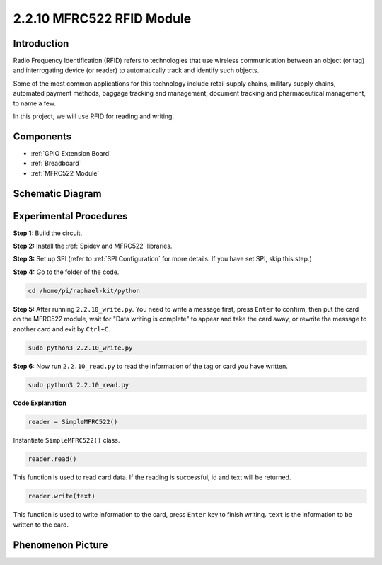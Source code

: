 .. _2.2.10_py:

2.2.10 MFRC522 RFID Module
==========================

Introduction
---------------

Radio Frequency Identification (RFID) refers to technologies that use
wireless communication between an object (or tag) and interrogating
device (or reader) to automatically track and identify such objects.

Some of the most common applications for this technology include retail
supply chains, military supply chains, automated payment methods,
baggage tracking and management, document tracking and pharmaceutical
management, to name a few.

In this project, we will use RFID for reading and writing.

Components
----------

.. image:: ../img/list_2.2.7.png

* :ref:`GPIO Extension Board`
* :ref:`Breadboard`
* :ref:`MFRC522 Module`

Schematic Diagram
-----------------

.. image:: ../img/image331.png


Experimental Procedures
-----------------------

**Step 1:** Build the circuit.

.. image:: ../img/image232.png

**Step 2:** Install the :ref:`Spidev and MFRC522` libraries.

**Step 3:** Set up SPI (refer to :ref:`SPI Configuration` for more details. If you have
set SPI, skip this step.)


**Step 4:** Go to the folder of the code.

.. raw:: html

   <run></run>

.. code-block::

    cd /home/pi/raphael-kit/python

**Step 5:** After running ``2.2.10_write.py``. You need to write a message first, press ``Enter`` to confirm, then put the card on the MFRC522 module, wait for "Data writing is complete" to appear and take the card away, or rewrite the message to another card and exit by ``Ctrl+C``.

.. raw:: html

    <run></run>

.. code-block::

    sudo python3 2.2.10_write.py

.. image:: ../img/write_card.png

**Step 6:** Now run ``2.2.10_read.py`` to read the information of the tag or card you have written.

.. raw:: html

    <run></run>

.. code-block::


    sudo python3 2.2.10_read.py


**Code Explanation**

.. code-block:: python

    reader = SimpleMFRC522()

Instantiate ``SimpleMFRC522()`` class.

.. code-block:: python

    reader.read()

This function is used to read card data. If the reading is successful, id and text will be returned.

.. code-block:: python

    reader.write(text)

This function is used to write information to the card, press ``Enter`` key to finish writing. ``text`` is the information to be written to the card.

Phenomenon Picture
------------------

.. image:: ../img/image233.jpeg